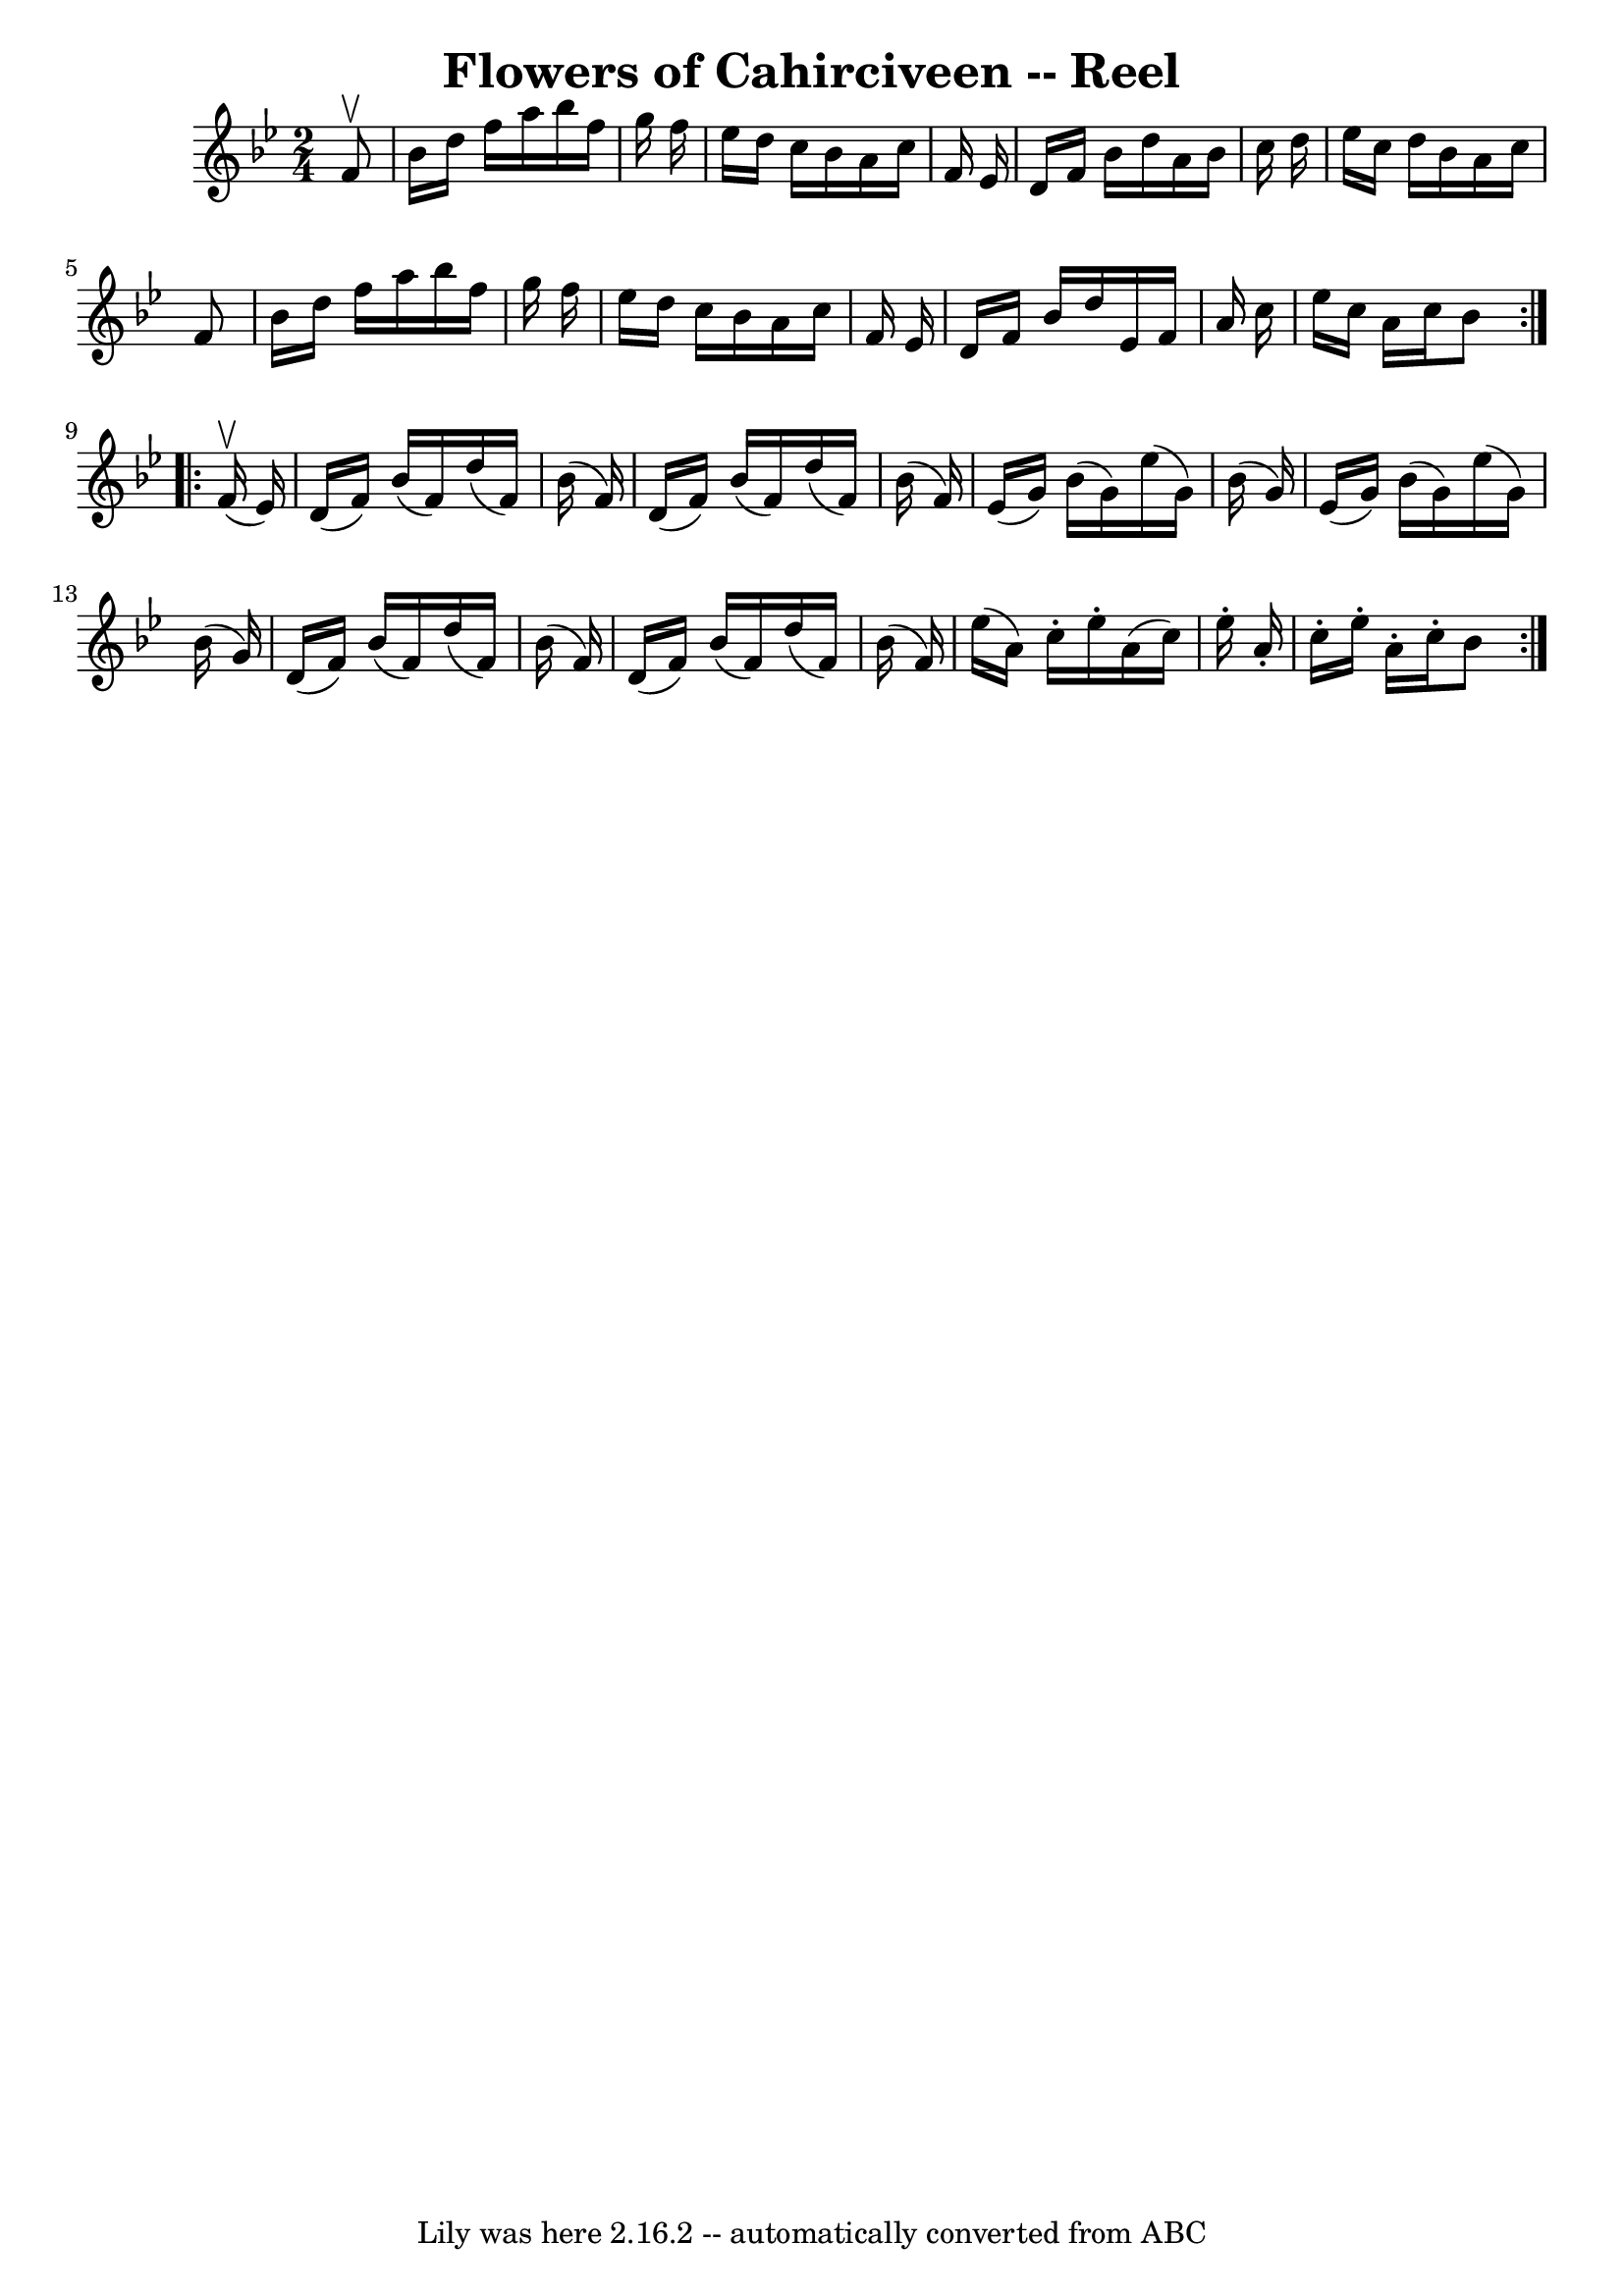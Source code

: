 \version "2.7.40"
\header {
	book = "Ryan's Mammoth Collection"
	crossRefNumber = "1"
	footnotes = ""
	tagline = "Lily was here 2.16.2 -- automatically converted from ABC"
	title = "Flowers of Cahirciveen -- Reel"
}
voicedefault =  {
\set Score.defaultBarType = "empty"

\repeat volta 2 {
\time 2/4 \key bes \major   f'8 ^\upbow \bar "|"   bes'16    d''16    f''16    
a''16    bes''16    f''16    g''16    f''16  \bar "|"   ees''16    d''16    
c''16    bes'16    a'16    c''16    f'16    ees'16  \bar "|"   d'16    f'16    
bes'16    d''16    a'16    bes'16    c''16    d''16  \bar "|"   ees''16    
c''16    d''16    bes'16    a'16    c''16    f'8  \bar "|"     bes'16    d''16  
  f''16    a''16    bes''16    f''16    g''16    f''16  \bar "|"   ees''16    
d''16    c''16    bes'16    a'16    c''16    f'16    ees'16  \bar "|"   d'16    
f'16    bes'16    d''16    ees'16    f'16    a'16    c''16  \bar "|"   ees''16  
  c''16    a'16    c''16    bes'8  } \repeat volta 2 {     f'16 ^\upbow(   
ees'16  -) \bar "|"   d'16 (   f'16  -)   bes'16 (   f'16  -)   d''16 (   f'16  
-)   bes'16 (   f'16  -) \bar "|"   d'16 (   f'16  -)   bes'16 (   f'16  -)   
d''16 (   f'16  -)   bes'16 (   f'16  -) \bar "|"     ees'16 (   g'16  -)   
bes'16 (   g'16  -)   ees''16 (   g'16  -)   bes'16 (   g'16  -) \bar "|"   
ees'16 (   g'16  -)   bes'16 (   g'16  -)   ees''16 (   g'16  -)   bes'16 (   
g'16  -) \bar "|"     d'16 (   f'16  -)   bes'16 (   f'16  -)   d''16 (   f'16  
-)   bes'16 (   f'16  -) \bar "|"   d'16 (   f'16  -)   bes'16 (   f'16  -)   
d''16 (   f'16  -)   bes'16 (   f'16  -) \bar "|"     ees''16 (   a'16  -)   
c''16 -.   ees''16 -.   a'16 (   c''16  -)   ees''16 -.   a'16 -. \bar "|"   
c''16 -.   ees''16 -.   a'16 -.   c''16 -.   bes'8  }   
}

\score{
    <<

	\context Staff="default"
	{
	    \voicedefault 
	}

    >>
	\layout {
	}
	\midi {}
}
